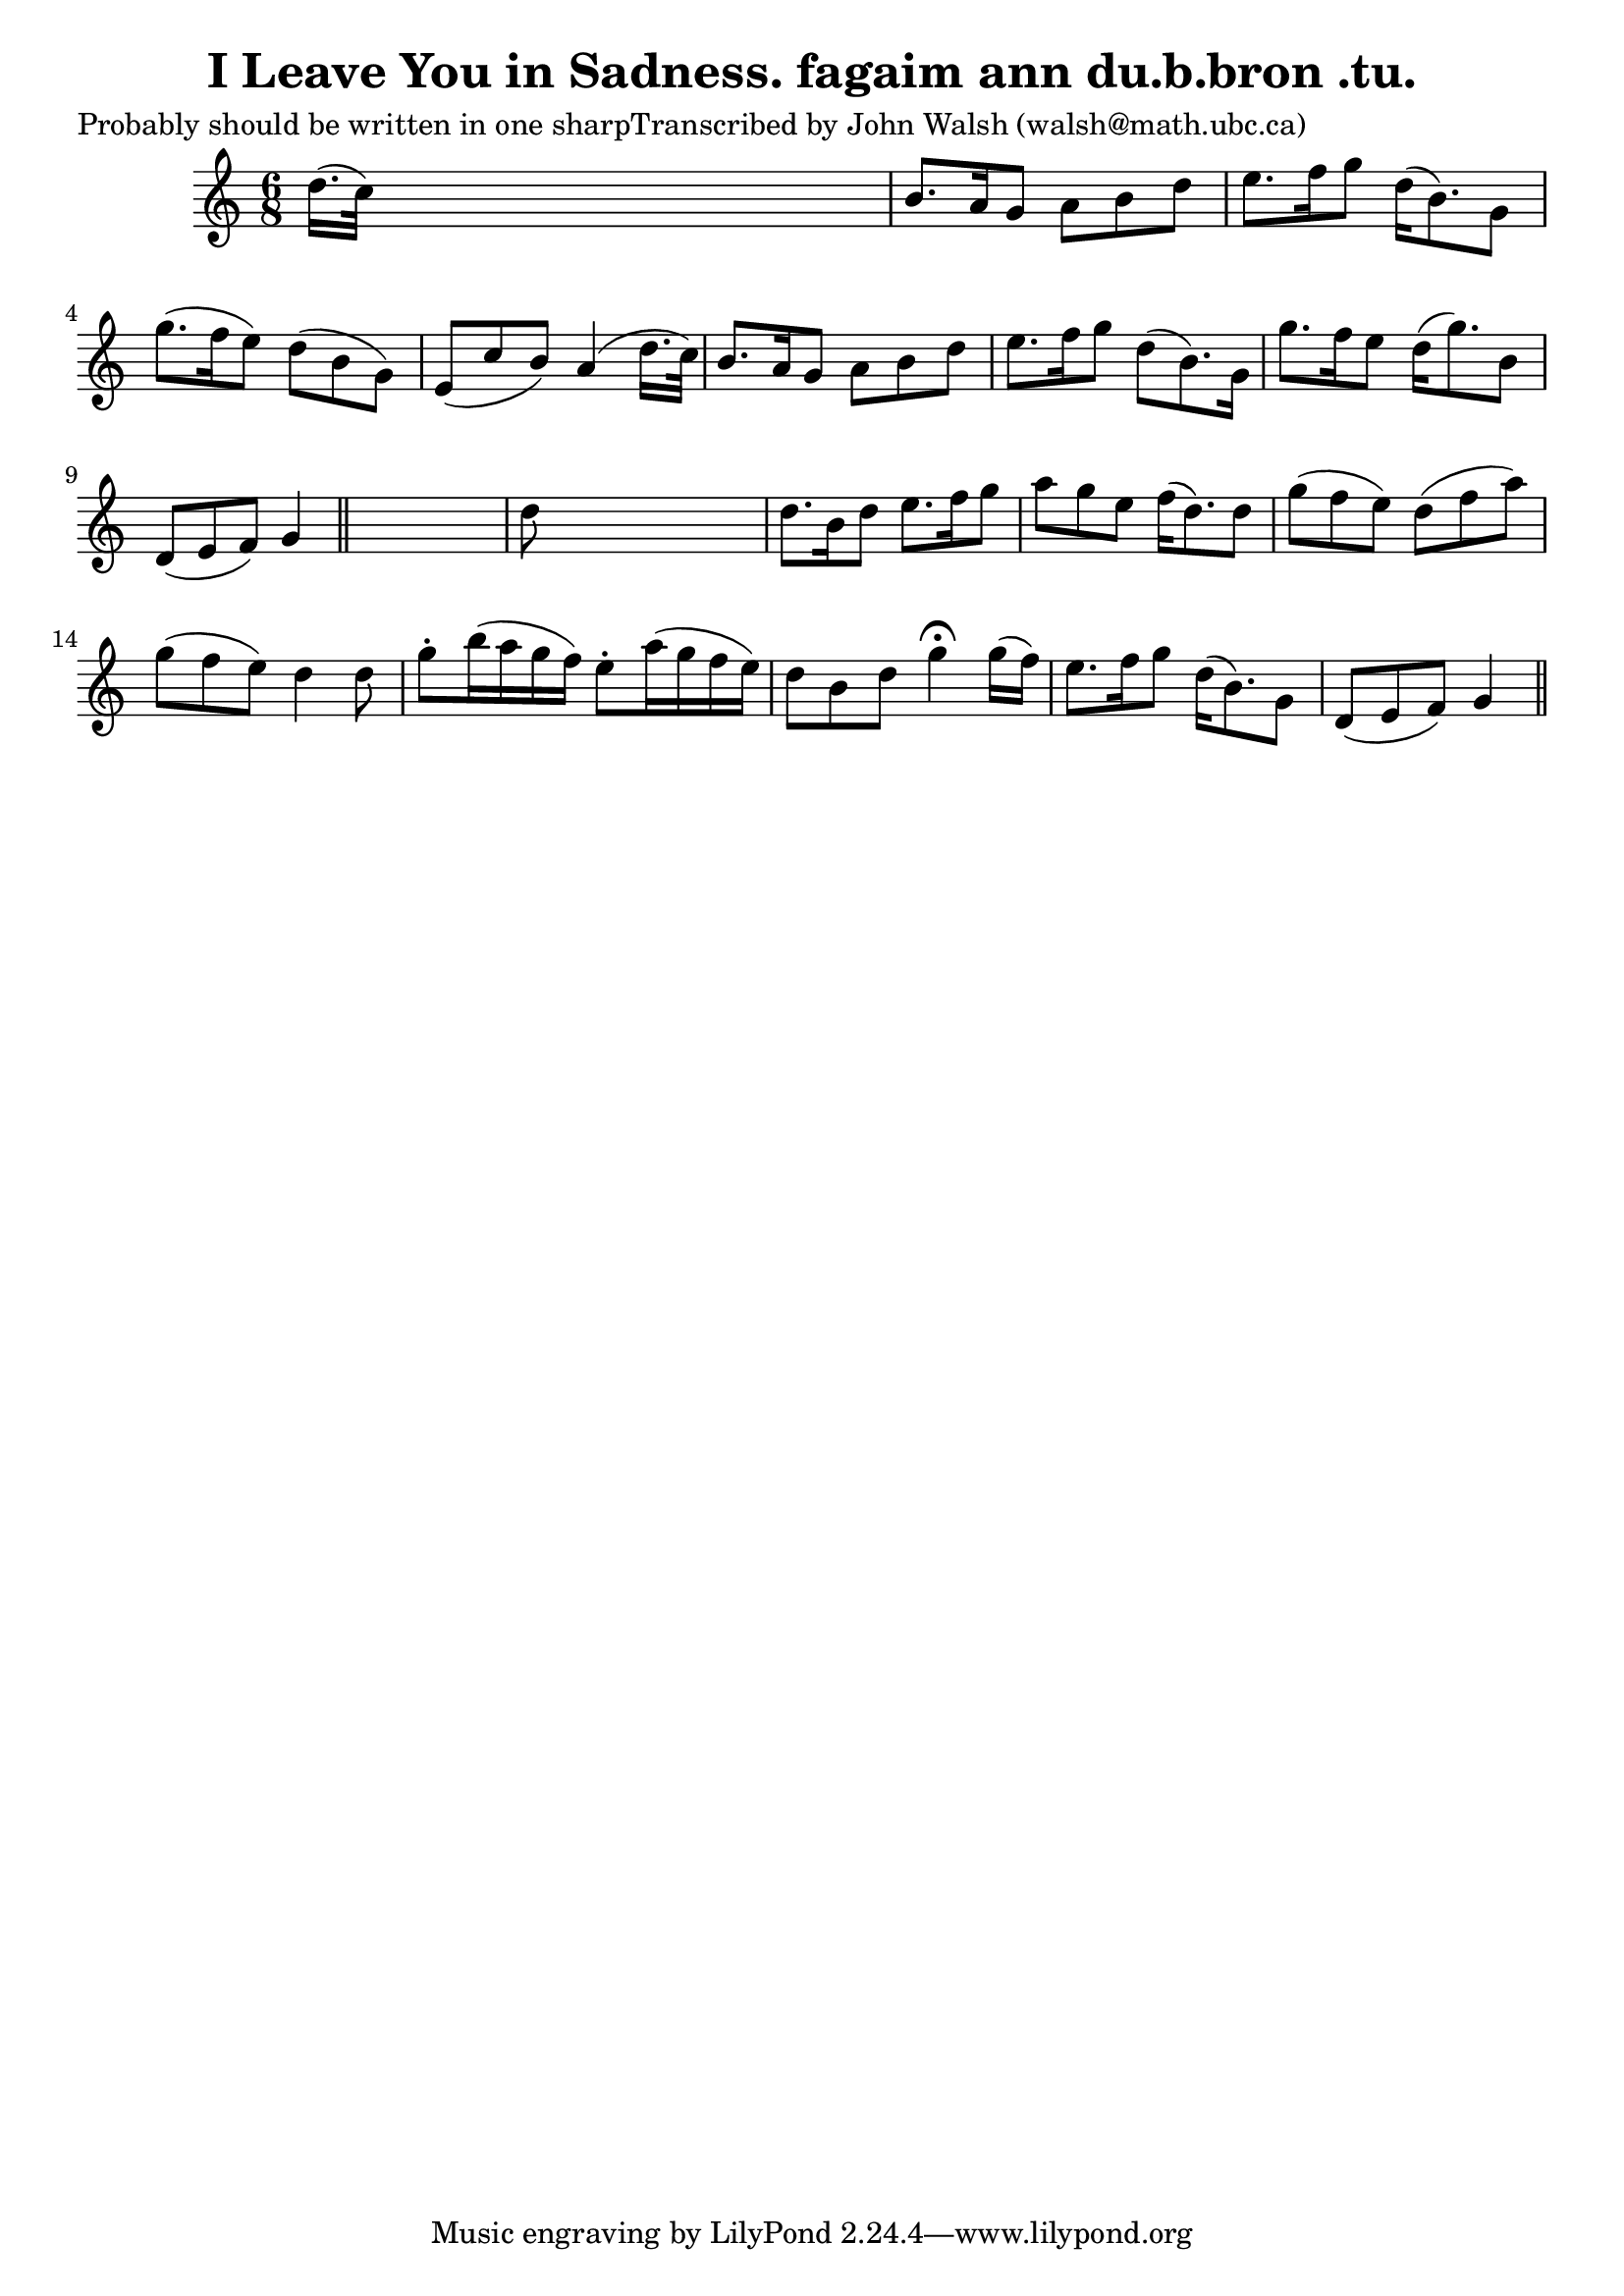 
\version "2.16.2"
% automatically converted by musicxml2ly from xml/0607_jw.xml

%% additional definitions required by the score:
\language "english"


\header {
    poet = "Probably should be written in one sharpTranscribed by John Walsh (walsh@math.ubc.ca)"
    encoder = "abc2xml version 63"
    encodingdate = "2015-01-25"
    title = "I Leave You in Sadness.
fagaim ann du.b.bron .tu."
    }

\layout {
    \context { \Score
        autoBeaming = ##f
        }
    }
PartPOneVoiceOne =  \relative d'' {
    \key g \mixolydian \time 6/8 d16. ( [ c32 ) ] s8*5 | % 2
    b8. [ a16 g8 ] a8 [ b8 d8 ] | % 3
    e8. [ f16 g8 ] d16 ( [ b8. ) g8 ] | % 4
    g'8. ( [ f16 e8 ) ] d8 ( [ b8 g8 ) ] | % 5
    e8 ( [ c'8 b8 ) ] a4 ( d16. [ c32 ) ] | % 6
    b8. [ a16 g8 ] a8 [ b8 d8 ] | % 7
    e8. [ f16 g8 ] d8 ( [ b8. ) g16 ] | % 8
    g'8. [ f16 e8 ] d16 ( [ g8. ) b,8 ] | % 9
    d,8 ( [ e8 f8 ) ] g4 \bar "||"
    s8 | \barNumberCheck #10
    d'8 s8*5 | % 11
    d8. [ b16 d8 ] e8. [ f16 g8 ] | % 12
    a8 [ g8 e8 ] f16 ( [ d8. ) d8 ] | % 13
    g8 ( [ f8 e8 ) ] d8 ( [ f8 a8 ) ] | % 14
    g8 ( [ f8 e8 ) ] d4 d8 | % 15
    g8 -. [ b16 ( a16 g16 f16 ) ] e8 -. [ a16 ( g16 f16 e16 ) ] | % 16
    d8 [ b8 d8 ] g4 ^\fermata g16 ( [ f16 ) ] | % 17
    e8. [ f16 g8 ] d16 ( [ b8. ) g8 ] | % 18
    d8 ( [ e8 f8 ) ] g4 \bar "||"
    }


% The score definition
\score {
    <<
        \new Staff <<
            \context Staff << 
                \context Voice = "PartPOneVoiceOne" { \PartPOneVoiceOne }
                >>
            >>
        
        >>
    \layout {}
    % To create MIDI output, uncomment the following line:
    %  \midi {}
    }

